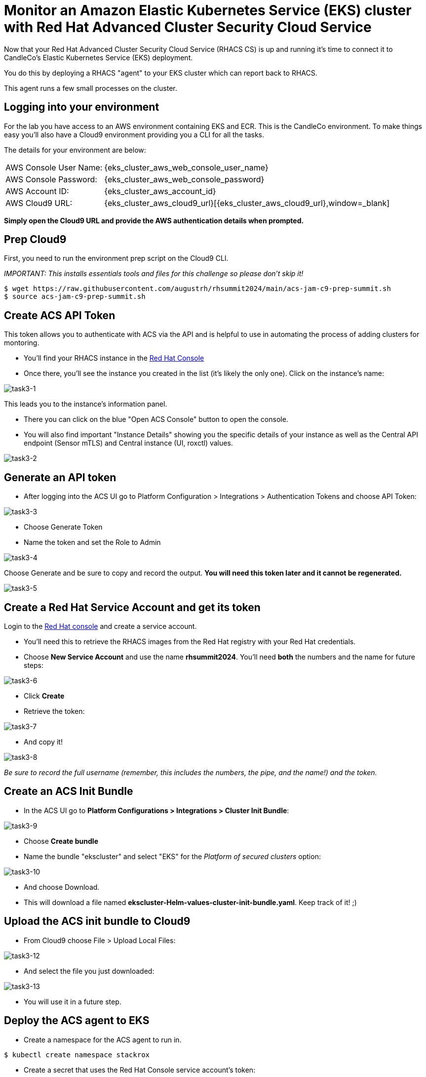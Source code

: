 = Monitor an Amazon Elastic Kubernetes Service (EKS) cluster with Red Hat Advanced Cluster Security Cloud Service

Now that your Red Hat Advanced Cluster Security Cloud Service (RHACS CS) is up and running it's time to connect it to CandleCo's Elastic Kubernetes Service (EKS) deployment.

You do this by deploying a RHACS "agent" to your EKS cluster which can report back to RHACS.

This agent runs a few small processes on the cluster.

== Logging into your environment

For the lab you have access to an AWS environment containing EKS and ECR. This is the CandleCo environment. To make things easy you'll also have a Cloud9 environment providing you a CLI for all the tasks. 

The details for your environment are below:

[%autowidth,frame=ends,stripes=even]
|===
| AWS Console User Name: | {eks_cluster_aws_web_console_user_name}
| AWS Console Password: | {eks_cluster_aws_web_console_password}
| AWS Account ID: | {eks_cluster_aws_account_id}
| AWS Cloud9 URL: | {eks_cluster_aws_cloud9_url}[{eks_cluster_aws_cloud9_url},window=_blank]
|===

*Simply open the Cloud9 URL and provide the AWS authentication details when prompted.*

== Prep Cloud9

First, you need to run the environment prep script on the Cloud9 CLI.

_IMPORTANT: This installs essentials tools and files for this challenge so please don't skip it!_

[source,shell]
----
$ wget https://raw.githubusercontent.com/augustrh/rhsummit2024/main/acs-jam-c9-prep-summit.sh
$ source acs-jam-c9-prep-summit.sh
----

== Create ACS API Token

This token allows you to authenticate with ACS via the API and is helpful to use in automating the process of adding clusters for montoring.

* You'll find your RHACS instance in the https://console.redhat.com/application-services/acs/instances[Red Hat Console,window=_blank]
* Once there, you'll see the instance you created in the list (it's likely the only one). Click on the instance's name:

image::task3-1.png[task3-1]

This leads you to the instance's information panel. 

* There you can click on the blue "Open ACS Console" button to open the console.
* You will also find important "Instance Details" showing you the specific details of your instance as well as the Central API endpoint (Sensor mTLS) and Central instance (UI, roxctl) values.

image::task3-2.png[task3-2]

== Generate an API token

* After logging into the ACS UI go to Platform Configuration > Integrations > Authentication Tokens and choose API Token:

image::task3-3.png[task3-3]

* Choose Generate Token

* Name the token and set the Role to Admin

image::task3-4.png[task3-4]

Choose Generate and be sure to copy and record the output. *You will need this token later and it cannot be regenerated.*

image::task3-5.png[task3-5]

== Create a Red Hat Service Account and get its token

Login to the https://access.redhat.com/terms-based-registry/[Red Hat console] and create a service account.

* You'll need this to retrieve the RHACS images from the Red Hat registry with your Red Hat credentials.

* Choose *New Service Account* and use the name *rhsummit2024*. You'll need *both* the numbers and the name for future steps:

image::task3-6.png[task3-6]

* Click *Create*

* Retrieve the token:

image::task3-7.png[task3-7]

* And copy it!

image::task3-8.png[task3-8]

_Be sure to record the full username (remember, this includes the numbers, the pipe, and the name!) and the token._

== Create an ACS Init Bundle

* In the ACS UI go to *Platform Configurations > Integrations > Cluster Init Bundle*:

image::task3-9.png[task3-9]

* Choose *Create bundle*

* Name the bundle "ekscluster" and select "EKS" for the _Platform of secured clusters_ option:

image::task3-10.png[task3-10]

* And choose Download.

* This will download a file named *ekscluster-Helm-values-cluster-init-bundle.yaml*. Keep track of it! ;)

== Upload the ACS init bundle to Cloud9

* From Cloud9 choose File > Upload Local Files:

image::task3-12.png[task3-12]

* And select the file you just downloaded:

image::task3-13.png[task3-13]

* You will use it in a future step.

== Deploy the ACS agent to EKS

* Create a namespace for the ACS agent to run in.

[source,shell]
----
$ kubectl create namespace stackrox
----

* Create a secret that uses the Red Hat Console service account's token:
** You need to replace *12345678|RHSA* with the full name for your service account. This includes the number, the pipe, and the name.
** You need to replace **RHSA_TOKEN** with the service account token from above. This is NOT the ACS API token.
** The command will look something like this:

image::task3-14.png[task3-14]

_TIP: Use the below command and make your substitutions a little easier:_

[source,shell]
----
$ kubectl create secret docker-registry redhatreg --docker-server=registry.redhat.io --docker-username="**12345678|RHSA**" --docker-password="**RHSA_TOKEN**" -n stackrox
----

* Add the official ACS helm chart to deploy the ACS sensor to EKS.

[source,shell]
----
$ helm repo add rhacs https://mirror.openshift.com/pub/rhacs/charts/
----

* Install the agent from the bundle with the helm chart, secret, and init bundle (ekscluster-cluster-init-bundle.yaml)

* To do this you need to replace the ACS_ID shown in the sample below with the actual ACS ID of your instance.

* You can find this value in the ACS instance's information panel in the Red Hat Console.

_TIP: Find your instance in the https://console.redhat.com/application-services/acs/instances[Red Hat console], choose your instance's name, and find the panel to locate the ID_

* The instance name is a series of randomised letters and number that you can copy/paste from the console easily; it looks something like this:

image::task3-15.png[task3-15]

_TIP: Use the below command and make your substitutions a little easier:_

[source,shell]
----
$ helm install -n stackrox stackrox-secured-cluster-services rhacs/stackrox-secured-cluster-services -f ekscluster-Helm-values-cluster-init-bundle.yaml --set clusterName=myEKS --set imagePullSecrets.useExisting=redhatreg --set centralEndpoint=https://acs-data-**ACS_ID**.acs.rhcloud.com:443 -f sensor-jam.yaml
----

_NOTE: You may have noticed the -f sensor-jam.yaml flag on the helm install. That is simply to reduce the CPU and Memory limits for the ACS sensor due to limitations in the Lab environment._

* Ensure the pods and deployments start up properly:

[source,shell]
----
$ kubectl get pods -n stackrox
$ kubectl get deployment -n stackrox
----

*All should be running after 1-2 minutes.*

== View your new cluster in ACS!

Phew! You made it!

On ACS go to Platform Configuration > Clusters and view the EKS deployment.

image::task3-16.png[task3-16]

Nice one!
